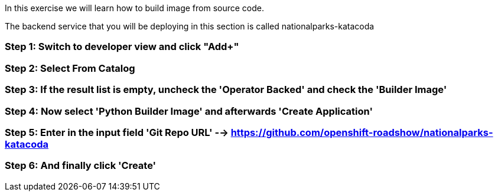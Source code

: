 In this exercise we will learn how to build image from source code.

The backend service that you will be deploying in this section is called nationalparks-katacoda

=== Step 1: Switch to developer view and click "Add+"
=== Step 2: Select From Catalog
=== Step 3: If the result list is empty, uncheck the 'Operator Backed' and check the 'Builder Image'
=== Step 4: Now select 'Python Builder Image' and afterwards 'Create Application'
=== Step 5: Enter in the input field 'Git Repo URL'  --> https://github.com/openshift-roadshow/nationalparks-katacoda
=== Step 6: And finally click 'Create'
